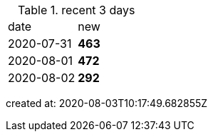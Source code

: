 
.recent 3 days
|===

|date|new


^|2020-07-31
>s|463


^|2020-08-01
>s|472


^|2020-08-02
>s|292


|===

created at: 2020-08-03T10:17:49.682855Z
